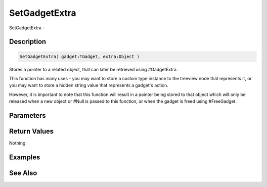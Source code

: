 .. _func_maxgui_setgadgetextra:

==============
SetGadgetExtra
==============

SetGadgetExtra - 

Description
===========

.. code-block:: blitzmax

    SetGadgetExtra( gadget:TGadget, extra:Object )

Stores a pointer to a related object, that can later be retrieved using #GadgetExtra.

This function has many uses - you may want to store a custom type instance to the treeview node that
represents it, or you may want to store a hidden string value that represents a gadget's action.

However, it is important to note that this function will result in a pointer being stored to that object
which will only be released when a new object or #Null is passed to this function, or when the gadget is freed
using #FreeGadget.

Parameters
==========

Return Values
=============

Nothing.

Examples
========

See Also
========



